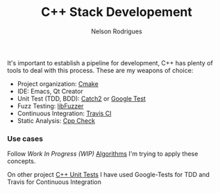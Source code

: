 #+TITLE: C++ Stack Developement
#+AUTHOR: Nelson Rodrigues


It's important to establish a pipeline for development, C++ has plenty of tools to deal with this process.
These are my weapons of choice:

- Project organization: [[https://cmake.org/][Cmake]]
- IDE: Emacs, Qt Creator
- Unit Test (TDD, BDD): [[https://github.com/catchorg/Catch2][Catch2]] or [[https://github.com/google/googletest][Google Test]]
- Fuzz Testing: [[https://llvm.org/docs/LibFuzzer.html][libFuzzer]]
- Continuous Integration: [[https://docs.travis-ci.com/user/languages/cpp/][Travis CI]]   
- Static Analysis: [[http://cppcheck.sourceforge.net/][Cpp Check]]

*** Use cases

Follow /Work In Progress (WIP)/ [[https://github.com/NelsonBilber/algorithms][Algorithms]] I'm trying to apply these concepts.

On other project [[https://github.com/NelsonBilber/cpp.unittests][C++ Unit Tests]] I have used Google-Tests for TDD and Travis for Continuous Integration

